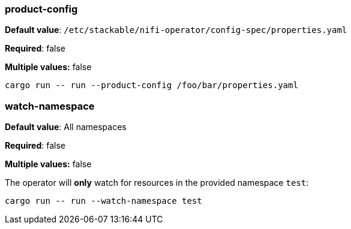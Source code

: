 
=== product-config

*Default value*: `/etc/stackable/nifi-operator/config-spec/properties.yaml`

*Required*: false

*Multiple values:* false

[source]
----
cargo run -- run --product-config /foo/bar/properties.yaml
----

=== watch-namespace

*Default value*: All namespaces

*Required*: false

*Multiple values:* false

The operator will **only** watch for resources in the provided namespace `test`:

[source]
----
cargo run -- run --watch-namespace test
----
